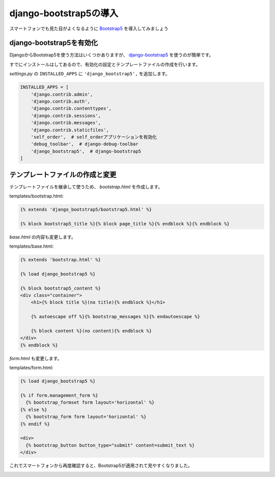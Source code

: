 django-bootstrap5の導入
=====================================

スマートフォンでも見た目がよくなるように `Bootstrap5 <https://getbootstrap.jp/>`_ を導入してみましょう

django-bootstrap5を有効化
------------------------------

DjangoからBootstrap5を使う方法はいくつかありますが、 `django-bootstrap5 <https://django-bootstrap5.readthedocs.io/en/latest/>`_ を使うのが簡単です。

すでにインストールはしてあるので、有効化の設定とテンプレートファイルの作成を行います。

`settings.py` の ``INSTALLED_APPS`` に ``'django_bootstrap5',`` を追加します。

.. code-block:: python

   INSTALLED_APPS = [
       'django.contrib.admin',
       'django.contrib.auth',
       'django.contrib.contenttypes',
       'django.contrib.sessions',
       'django.contrib.messages',
       'django.contrib.staticfiles',
       'self_order',  # self_orderアプリケーションを有効化
       'debug_toolbar',  # django-debug-toolbar
       'django_bootstrap5',  # django-bootstrap5
   ]

テンプレートファイルの作成と変更
-----------------------------------------

テンプレートファイルを継承して使うため、 `bootstrap.html` を作成します。

templates/bootstrap.html:

.. code-block:: html+django

   {% extends 'django_bootstrap5/bootstrap5.html' %}

   {% block bootstrap5_title %}{% block page_title %}{% endblock %}{% endblock %}

`base.html` の内容も変更します。

templates/base.html:

.. code-block:: html+django

   {% extends 'bootstrap.html' %}
   
   {% load django_bootstrap5 %}
   
   {% block bootstrap5_content %}
   <div class="container">
       <h1>{% block title %}(no title){% endblock %}</h1>
   
       {% autoescape off %}{% bootstrap_messages %}{% endautoescape %}
   
       {% block content %}(no content){% endblock %}
   </div>
   {% endblock %}

`form.html` も変更します。

templates/form.html:

.. code-block:: html+django

   {% load django_bootstrap5 %}
   
   {% if form.management_form %}
     {% bootstrap_formset form layout='horizontal' %}
   {% else %}
     {% bootstrap_form form layout='horizontal' %}
   {% endif %}
   
   <div>
     {% bootstrap_button button_type="submit" content=submit_text %}
   </div>

これでスマートフォンから再度確認すると、Bootstrap5が適用されて見やすくなりました。

.. image:: images/bootstrap5.png

